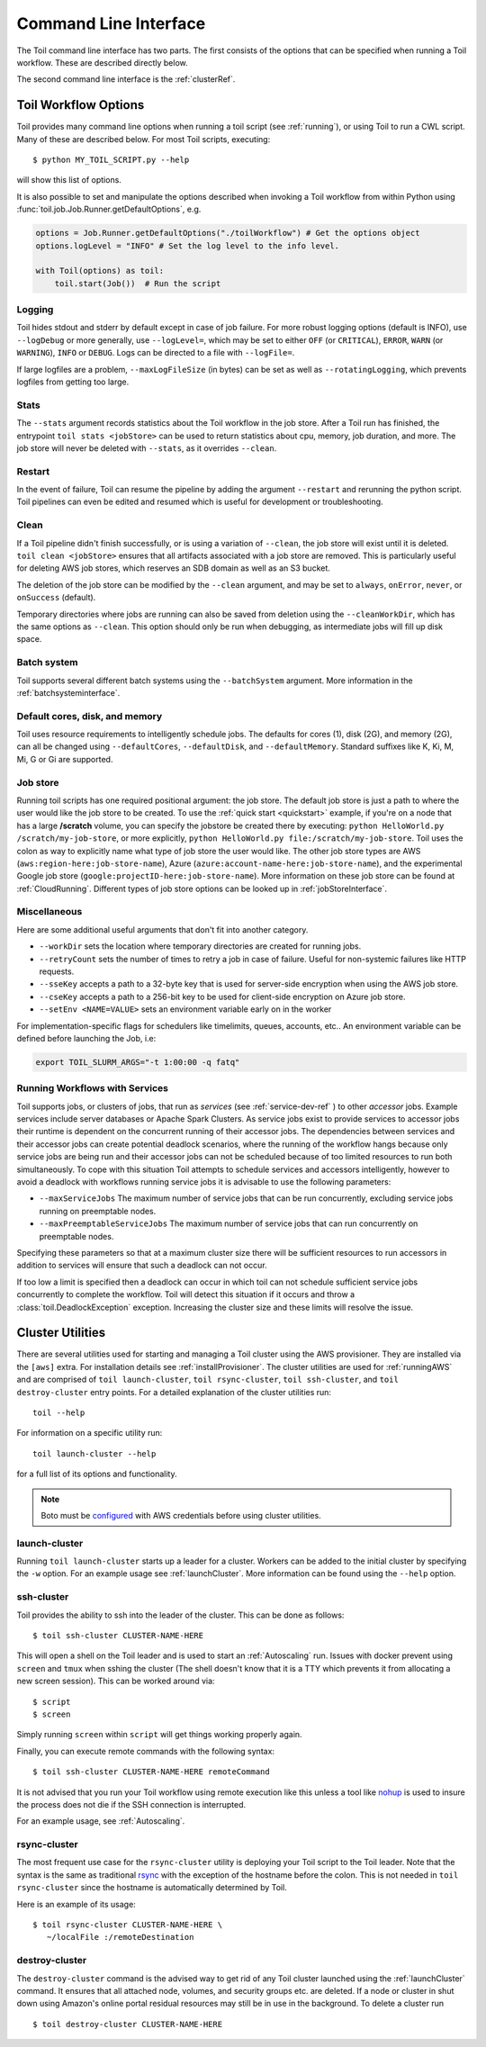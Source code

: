 .. _commandRef:

Command Line Interface
======================

The Toil command line interface has two parts. The first consists of the options that can
be specified when running a Toil workflow. These are described directly below.

The second command line interface is the :ref:`clusterRef`.

.. _workflowOptions:

Toil Workflow Options
---------------------

Toil provides many command line options when running a toil script (see :ref:`running`),
or using Toil to run a CWL script. Many of these are described below.
For most Toil scripts, executing::

    $ python MY_TOIL_SCRIPT.py --help

will show this list of options.

It is also possible to set and manipulate the options described when invoking a
Toil workflow from within Python using :func:`toil.job.Job.Runner.getDefaultOptions`, e.g.

.. code-block:: python

    options = Job.Runner.getDefaultOptions("./toilWorkflow") # Get the options object
    options.logLevel = "INFO" # Set the log level to the info level.

    with Toil(options) as toil:
        toil.start(Job())  # Run the script

.. _loggingRef:

Logging
^^^^^^^
Toil hides stdout and stderr by default except in case of job failure.
For more robust logging options (default is INFO), use ``--logDebug`` or more generally, use
``--logLevel=``, which may be set to either ``OFF`` (or ``CRITICAL``), ``ERROR``, ``WARN`` (or ``WARNING``),
``INFO`` or ``DEBUG``. Logs can be directed to a file with ``--logFile=``.

If large logfiles are a problem, ``--maxLogFileSize`` (in bytes) can be set as well as ``--rotatingLogging``, which
prevents logfiles from getting too large.

Stats
^^^^^
The ``--stats`` argument records statistics about the Toil workflow in the job store. After a Toil run has finished,
the entrypoint ``toil stats <jobStore>`` can be used to return statistics about cpu, memory, job duration, and more.
The job store will never be deleted with ``--stats``, as it overrides ``--clean``.



Restart
^^^^^^^
In the event of failure, Toil can resume the pipeline by adding the argument ``--restart`` and rerunning the
python script. Toil pipelines can even be edited and resumed which is useful for development or troubleshooting.

Clean
^^^^^
If a Toil pipeline didn't finish successfully, or is using a variation of ``--clean``, the job store will exist
until it is deleted. ``toil clean <jobStore>`` ensures that all artifacts associated with a job store are removed.
This is particularly useful for deleting AWS job stores, which reserves an SDB domain as well as an S3 bucket.

The deletion of the job store can be modified by the ``--clean`` argument, and may be set to ``always``, ``onError``,
``never``, or ``onSuccess`` (default).

Temporary directories where jobs are running can also be saved from deletion using the ``--cleanWorkDir``, which has
the same options as ``--clean``.  This option should only be run when debugging, as intermediate jobs will fill up
disk space.


Batch system
^^^^^^^^^^^^

Toil supports several different batch systems using the ``--batchSystem`` argument.
More information in the :ref:`batchsysteminterface`.


Default cores, disk, and memory
^^^^^^^^^^^^^^^^^^^^^^^^^^^^^^^

Toil uses resource requirements to intelligently schedule jobs. The defaults for cores (1), disk (2G), and memory (2G),
can all be changed using ``--defaultCores``, ``--defaultDisk``, and ``--defaultMemory``. Standard suffixes
like K, Ki, M, Mi, G or Gi are supported.


Job store
^^^^^^^^^

Running toil scripts has one required positional argument: the job store.  The default job store is just a path
to where the user would like the job store to be created. To use the :ref:`quick start <quickstart>` example,
if you're on a node that has a large **/scratch** volume, you can specify the jobstore be created there by
executing: ``python HelloWorld.py /scratch/my-job-store``, or more explicitly,
``python HelloWorld.py file:/scratch/my-job-store``. Toil uses the colon as way to explicitly name what type of
job store the user would like. The other job store types are AWS (``aws:region-here:job-store-name``),
Azure (``azure:account-name-here:job-store-name``), and the experimental Google
job store (``google:projectID-here:job-store-name``). More information on these job store can be found
at :ref:`CloudRunning`. Different types of job store options can be
looked up in :ref:`jobStoreInterface`.

Miscellaneous
^^^^^^^^^^^^^
Here are some additional useful arguments that don't fit into another category.

* ``--workDir`` sets the location where temporary directories are created for running jobs.
* ``--retryCount`` sets the number of times to retry a job in case of failure. Useful for non-systemic failures like HTTP requests.
* ``--sseKey`` accepts a path to a 32-byte key that is used for server-side encryption when using the AWS job store.
* ``--cseKey`` accepts a path to a 256-bit key to be used for client-side encryption on Azure job store.
* ``--setEnv <NAME=VALUE>`` sets an environment variable early on in the worker

For implementation-specific flags for schedulers like timelimits, queues, accounts, etc.. An environment variable can be
defined before launching the Job, i.e:

.. code-block:: console

    export TOIL_SLURM_ARGS="-t 1:00:00 -q fatq"

Running Workflows with Services
^^^^^^^^^^^^^^^^^^^^^^^^^^^^^^^

Toil supports jobs, or clusters of jobs, that run as *services* (see :ref:`service-dev-ref` ) to other
*accessor* jobs. Example services include server databases or Apache Spark
Clusters. As service jobs exist to provide services to accessor jobs their
runtime is dependent on the concurrent running of their accessor jobs. The dependencies
between services and their accessor jobs can create potential deadlock scenarios,
where the running of the workflow hangs because only service jobs are being
run and their accessor jobs can not be scheduled because of too limited resources
to run both simultaneously. To cope with this situation Toil attempts to
schedule services and accessors intelligently, however to avoid a deadlock
with workflows running service jobs it is advisable to use the following parameters:

* ``--maxServiceJobs`` The maximum number of service jobs that can be run concurrently, excluding service jobs running on preemptable nodes.
* ``--maxPreemptableServiceJobs`` The maximum number of service jobs that can run concurrently on preemptable nodes.

Specifying these parameters so that at a maximum cluster size there will be
sufficient resources to run accessors in addition to services will ensure that
such a deadlock can not occur.

If too low a limit is specified then a deadlock can occur in which toil can
not schedule sufficient service jobs concurrently to complete the workflow.
Toil will detect this situation if it occurs and throw a
:class:`toil.DeadlockException` exception. Increasing the cluster size
and these limits will resolve the issue.

.. _clusterRef:

Cluster Utilities
-----------------
There are several utilities used for starting and managing a Toil cluster using
the AWS provisioner. They are installed via the ``[aws]`` extra. For installation
details see :ref:`installProvisioner`. The cluster utilities are used for :ref:`runningAWS` and are comprised of
``toil launch-cluster``, ``toil rsync-cluster``, ``toil ssh-cluster``, and
``toil destroy-cluster`` entry points. For a detailed explanation of the cluster
utilities run::

    toil --help

For information on a specific utility run::

    toil launch-cluster --help

for a full list of its options and functionality.

.. note::

   Boto must be `configured`_ with AWS credentials before using cluster utilities.

.. _configured: http://boto3.readthedocs.io/en/latest/guide/quickstart.html#configuration

.. _launchCluster:

launch-cluster
^^^^^^^^^^^^^^

Running ``toil launch-cluster`` starts up a leader for a cluster. Workers can be
added to the initial cluster by specifying the ``-w`` option. For an example usage see
:ref:`launchCluster`. More information can be found using the ``--help`` option.

.. _sshCluster:

ssh-cluster
^^^^^^^^^^^

Toil provides the ability to ssh into the leader of the cluster. This
can be done as follows::

    $ toil ssh-cluster CLUSTER-NAME-HERE

This will open a shell on the Toil leader and is used to start an
:ref:`Autoscaling` run. Issues with docker prevent using ``screen`` and ``tmux``
when sshing the cluster (The shell doesn't know that it is a TTY which prevents
it from allocating a new screen session). This can be worked around via::

    $ script
    $ screen

Simply running ``screen`` within ``script`` will get things working properly again.

Finally, you can execute remote commands with the following syntax::

    $ toil ssh-cluster CLUSTER-NAME-HERE remoteCommand

It is not advised that you run your Toil workflow using remote execution like this
unless a tool like `nohup <https://linux.die.net/man/1/nohup>`_ is used to insure the
process does not die if the SSH connection is interrupted.

For an example usage, see :ref:`Autoscaling`.

.. _rsyncCluster:

rsync-cluster
^^^^^^^^^^^^^

The most frequent use case for the ``rsync-cluster`` utility is deploying your
Toil script to the Toil leader. Note that the syntax is the same as traditional
`rsync <https://linux.die.net/man/1/rsync>`_ with the exception of the hostname before
the colon. This is not needed in ``toil rsync-cluster`` since the hostname is automatically
determined by Toil.

Here is an example of its usage::

    $ toil rsync-cluster CLUSTER-NAME-HERE \
       ~/localFile :/remoteDestination

.. _destroyCluster:

destroy-cluster
^^^^^^^^^^^^^^^

The ``destroy-cluster`` command is the advised way to get rid of any Toil cluster
launched using the :ref:`launchCluster` command. It ensures that all attached node, volumes, and
security groups etc. are deleted. If a node or cluster in shut down using Amazon's online portal
residual resources may still be in use in the background. To delete a cluster run ::

    $ toil destroy-cluster CLUSTER-NAME-HERE
